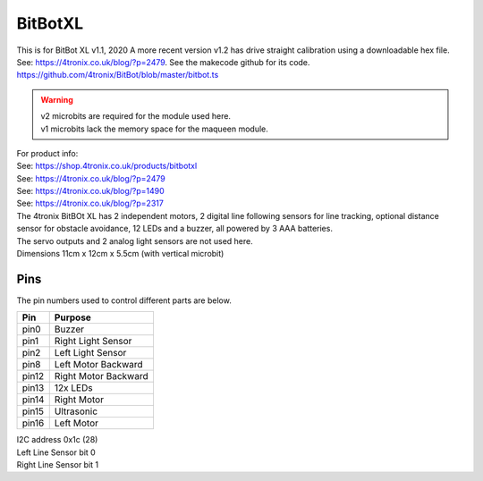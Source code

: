====================================================
BitBotXL
====================================================

This is for BitBot XL v1.1, 2020
A more recent version v1.2 has drive straight calibration using a downloadable hex file. See: https://4tronix.co.uk/blog/?p=2479. See the makecode github for its code. https://github.com/4tronix/BitBot/blob/master/bitbot.ts

.. Warning::

    | v2 microbits are required for the module used here. 
    | v1 microbits lack the memory space for the maqueen module.


| For product info:
| See: https://shop.4tronix.co.uk/products/bitbotxl
| See: https://4tronix.co.uk/blog/?p=2479
| See: https://4tronix.co.uk/blog/?p=1490
| See: https://4tronix.co.uk/blog/?p=2317


| The 4tronix BitBOt XL has 2 independent motors, 2 digital line following sensors for line tracking, optional distance sensor for obstacle avoidance, 12 LEDs and a buzzer, all powered by 3 AAA batteries. 
| The servo outputs and 2 analog light sensors are not used here.

.. image:: images/bitbotxl.png
    :scale: 50 %
    :align: center
    :alt: bitbotxl

.. image:: images/ultrasonic-sensor-for-bitbot-xl.png
    :scale: 50 %
    :align: center
    :alt: HC_SR04P


| Dimensions 11cm x 12cm x 5.5cm (with vertical microbit)

Pins
---------

The pin numbers used to control different parts are below.

=======  ===========================
 Pin     Purpose
=======  ===========================
 pin0    Buzzer
 pin1    Right Light Sensor
 pin2    Left Light Sensor
 pin8    Left Motor Backward
 pin12   Right Motor Backward
 pin13   12x LEDs
 pin14   Right Motor
 pin15   Ultrasonic
 pin16   Left Motor
=======  ===========================

| I2C address 0x1c  (28)
| Left Line Sensor bit 0
| Right Line Sensor bit 1


